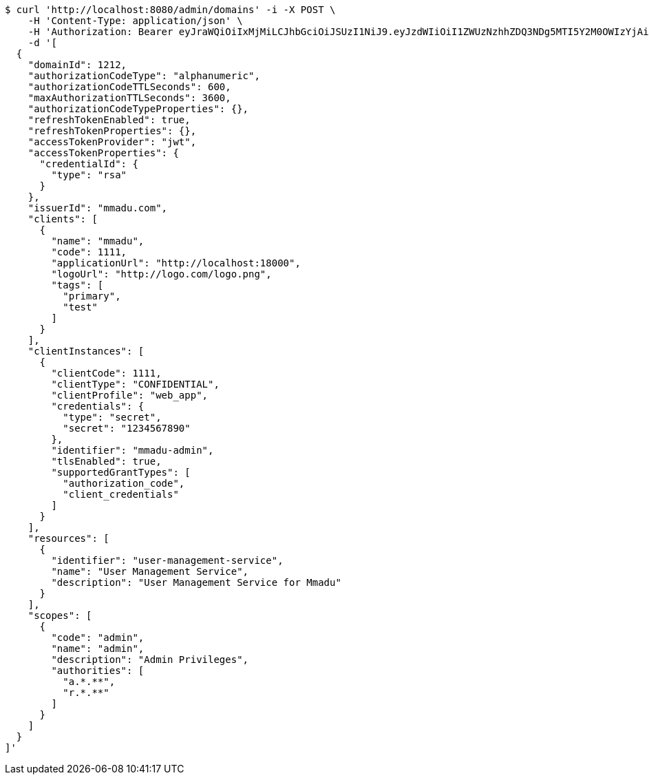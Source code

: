 [source,bash]
----
$ curl 'http://localhost:8080/admin/domains' -i -X POST \
    -H 'Content-Type: application/json' \
    -H 'Authorization: Bearer eyJraWQiOiIxMjMiLCJhbGciOiJSUzI1NiJ9.eyJzdWIiOiI1ZWUzNzhhZDQ3NDg5MTI5Y2M0OWIzYjAiLCJyb2xlcyI6W10sImlzcyI6Im1tYWR1LmNvbSIsImdyb3VwcyI6WyJ0ZXN0Iiwic2FtcGxlIl0sImF1dGhvcml0aWVzIjpbXSwiY2xpZW50X2lkIjoiMjJlNjViNzItOTIzNC00MjgxLTlkNzMtMzIzMDA4OWQ0OWE3IiwiZG9tYWluX2lkIjoiMCIsImF1ZCI6InRlc3QiLCJuYmYiOjE1OTI4MjUwOTQsInVzZXJfaWQiOiIxMTExMTExMTEiLCJzY29wZSI6ImEuZ2xvYmFsLmRvbWFpbl9pZGVudGl0eS5pbml0aWFsaXplIiwiZXhwIjoxNTkyODI1MDk5LCJpYXQiOjE1OTI4MjUwOTQsImp0aSI6ImY1YmY3NWE2LTA0YTAtNDJmNy1hMWUwLTU4M2UyOWNkZTg2YyJ9.dHI_0exOeE773Xefp1tvXfTXPRBfq1LEPP4ODogcLsfvKJ4k2dW5_RewsMzJ_DcQ-ewgQRMMJiCtEVLxgwNknQi9LT15Em-L5pi5Tbp-IwMfrPZ5grLwzHXcGtmd-Uxg56N-uDU2kpIaIemtJ8LNsfFCfJDptFDyIjLKRZlRfoKd4HzlvDOFDBcJ7LB3xPQIt3ObY4SqeUqK1-EClKzFWv-CimwxBKZy9E-DSXJ8pX258XOGzDB2JzZZ9gJj10uq11B4HWywN07GWT850Y7Gfi9X-LbwWFMWGjKRqNEYB_hp3gPswRbz57sx5v7qwuPDmnzmDYyymaq3riPMJuy9rg' \
    -d '[
  {
    "domainId": 1212,
    "authorizationCodeType": "alphanumeric",
    "authorizationCodeTTLSeconds": 600,
    "maxAuthorizationTTLSeconds": 3600,
    "authorizationCodeTypeProperties": {},
    "refreshTokenEnabled": true,
    "refreshTokenProperties": {},
    "accessTokenProvider": "jwt",
    "accessTokenProperties": {
      "credentialId": {
        "type": "rsa"
      }
    },
    "issuerId": "mmadu.com",
    "clients": [
      {
        "name": "mmadu",
        "code": 1111,
        "applicationUrl": "http://localhost:18000",
        "logoUrl": "http://logo.com/logo.png",
        "tags": [
          "primary",
          "test"
        ]
      }
    ],
    "clientInstances": [
      {
        "clientCode": 1111,
        "clientType": "CONFIDENTIAL",
        "clientProfile": "web_app",
        "credentials": {
          "type": "secret",
          "secret": "1234567890"
        },
        "identifier": "mmadu-admin",
        "tlsEnabled": true,
        "supportedGrantTypes": [
          "authorization_code",
          "client_credentials"
        ]
      }
    ],
    "resources": [
      {
        "identifier": "user-management-service",
        "name": "User Management Service",
        "description": "User Management Service for Mmadu"
      }
    ],
    "scopes": [
      {
        "code": "admin",
        "name": "admin",
        "description": "Admin Privileges",
        "authorities": [
          "a.*.**",
          "r.*.**"
        ]
      }
    ]
  }
]'
----
